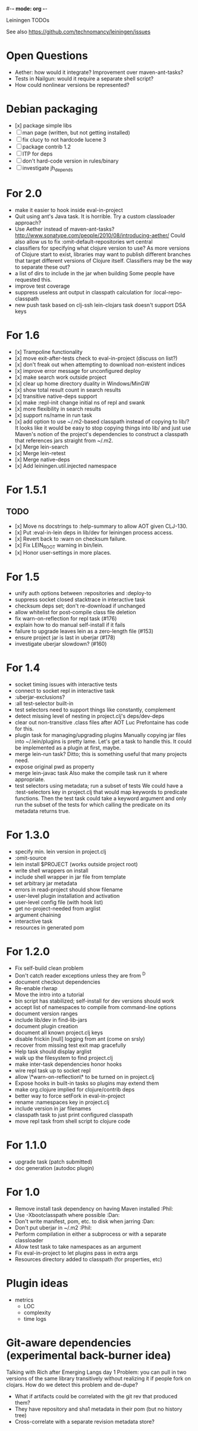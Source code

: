 #-*- mode: org -*-
#+startup: overview
#+startup: hidestars
#+TODO: TODO | INPROGRESS | DONE

Leiningen TODOs

See also https://github.com/technomancy/leiningen/issues

* Open Questions
  - Aether: how would it integrate? Improvement over maven-ant-tasks?
  - Tests in Nailgun: would it require a separate shell script?
  - How could nonlinear versions be represented?
* Debian packaging 
  - [x] package simple libs
  - [ ] man page (written, but not getting installed)
  - [ ] fix clucy to not hardcode lucene 3
  - [ ] package contrib 1.2
  - [ ] ITP for deps
  - [ ] don't hard-code version in rules/binary
  - [ ] investigate jh_depends
* For 2.0
  - make it easier to hook inside eval-in-project
  - Quit using ant's Java task. It is horrible.
    Try a custom classloader approach?
  - Use Aether instead of maven-ant-tasks?
    http://www.sonatype.com/people/2010/08/introducing-aether/
    Could also allow us to fix :omit-default-repositories wrt central
  - classifiers for specifying what clojure version to use?
    As more versions of Clojure start to exist, libraries may want to
    publish different branches that target different versions of
    Clojure itself. Classifiers may be the way to separate these out?
  - a list of dirs to include in the jar when building
    Some people have requested this.
  - improve test coverage
  - suppress useless ant output in classpath calculation for :local-repo-classpath
  - new push task based on clj-ssh
    lein-clojars task doesn't support DSA keys
* For 1.6
  - [x] Trampoline functionality
  - [x] move exit-after-tests check to eval-in-project (discuss on list?)
  - [x] don't freak out when attempting to download non-existent indices
  - [x] improve error message for unconfigured deploy
  - [x] make search work outside project
  - [x] clear up home directory duality in Windows/MinGW
  - [x] show total result count in search results
  - [x] transitive native-deps support
  - [x] make :repl-init change initial ns of repl and swank
  - [x] more flexibility in search results
  - [x] support ns/name in run task
  - [x] add option to use ~/.m2-based classpath instead of copying to
        lib/? It looks like it would be easy to stop copying things
        into lib/ and just use Maven's notion of the project's
        dependencies to construct a classpath that references jars
        straight from ~/.m2.
  - [x] Merge lein-search
  - [x] Merge lein-retest
  - [x] Merge native-deps
  - [x] Add leiningen.util.injected namespace
* For 1.5.1
** TODO
   - [x] Move ns docstrings to :help-summary to allow AOT given CLJ-130.
   - [x] Put :eval-in-lein deps in lib/dev for leiningen process access.
   - [x] Revert back to :warn on checksum failure.
   - [x] Fix LEIN_ROOT warning in bin/lein.
   - [x] Honor user-settings in more places.
* For 1.5
  - unify auth options between :repositories and :deploy-to
  - suppress socket closed stacktrace in interactive task
  - checksum deps set; don't re-download if unchanged
  - allow whitelist for post-compile class file deletion
  - fix warn-on-reflection for repl task (#176)
  - explain how to do manual self-install if it fails
  - failure to upgrade leaves lein as a zero-length file (#153)
  - ensure project jar is last in uberjar (#178)
  - investigate uberjar slowdown? (#160)
* For 1.4
  - socket timing issues with interactive tests
  - connect to socket repl in interactive task
  - :uberjar-exclusions?
  - :all test-selector built-in
  - test selectors need to support things like constantly, complement
  - detect missing level of nesting in project.clj's deps/dev-deps
  - clear out non-transitive .class files after AOT
    Luc Prefontaine has code for this.
  - plugin task for managing/upgrading plugins
    Manually copying jar files into ~/.lein/plugins is pretty
    lame. Let's get a task to handle this. It could be implemented as a
    plugin at first, maybe.
  - merge lein-run task?
    Ditto; this is something useful that many projects need.
  - expose original pwd as property
  - merge lein-javac task
    Also make the compile task run it where appropriate.
  - test selectors using metadata; run a subset of tests
    We could have a :test-selectors key in project.clj that would map
    keywords to predicate functions. Then the test task could take a
    keyword argument and only run the subset of the tests for which
    calling the predicate on its metadata returns true.
* For 1.3.0
  - specify min. lein version in project.clj
  - :omit-source
  - lein install $PROJECT (works outside project root)
  - write shell wrappers on install
  - include shell wrapper in jar file from template
  - set arbitrary jar metadata
  - errors in read-project should show filename
  - user-level plugin installation and activation
  - user-level config file (with hook list)
  - get no-project-needed from arglist
  - argument chaining
  - interactive task
  - resources in generated pom
* For 1.2.0
  - Fix self-build clean problem
  - Don't catch reader exceptions unless they are from ^D
  - document checkout dependencies
  - Re-enable rlwrap
  - Move the intro into a tutorial
  - bin script has stabilized; self-install for dev versions should work
  - accept list of namespaces to compile from command-line options
  - document version ranges
  - include lib/dev in find-lib-jars
  - document plugin creation
  - document all known project.clj keys
  - disable frickin [null] logging from ant (come on srsly)
  - recover from missing test exit map gracefully
  - Help task should display arglist
  - walk up the filesystem to find project.clj
  - make inter-task dependencies honor hooks
  - wire repl task up to socket repl
  - allow \*warn-on-reflection\* to be turned on in project.clj
  - Expose hooks in built-in tasks so plugins may extend them
  - make org.clojure implied for clojure/contrib deps
  - better way to force setFork in eval-in-project
  - rename :namespaces key in project.clj
  - include version in jar filenames
  - classpath task to just print configured classpath
  - move repl task from shell script to clojure code
* For 1.1.0
  - upgrade task (patch submitted)
  - doc generation (autodoc plugin)
* For 1.0
  - Remove install task dependency on having Maven installed       :Phil:
  - Use -Xbootclasspath where possible                              :Dan:
  - Don't write manifest, pom, etc. to disk when jarring           :Dan:
  - Don't put uberjar in ~/.m2                                     :Phil:
  - Perform compilation in either a subprocess or with a separate classloader
  - Allow test task to take namespaces as an argument
  - Fix eval-in-project to let plugins pass in extra args
  - Resources directory added to classpath (for properties, etc)
* Plugin ideas
  - metrics
   - LOC
   - complexity
   - time logs
* Git-aware dependencies (experimental back-burner idea)
  Talking with Rich after Emerging Langs day 1
  Problem: you can pull in two versions of the same library
  transitively without realizing it if people fork on clojars. How do
  we detect this problem and de-dupe?
  - What if artifacts could be correlated with the git rev that produced them?
  - They have repository and sha1 metadata in their pom (but no history tree)
  - Cross-correlate with a separate revision metadata store?
